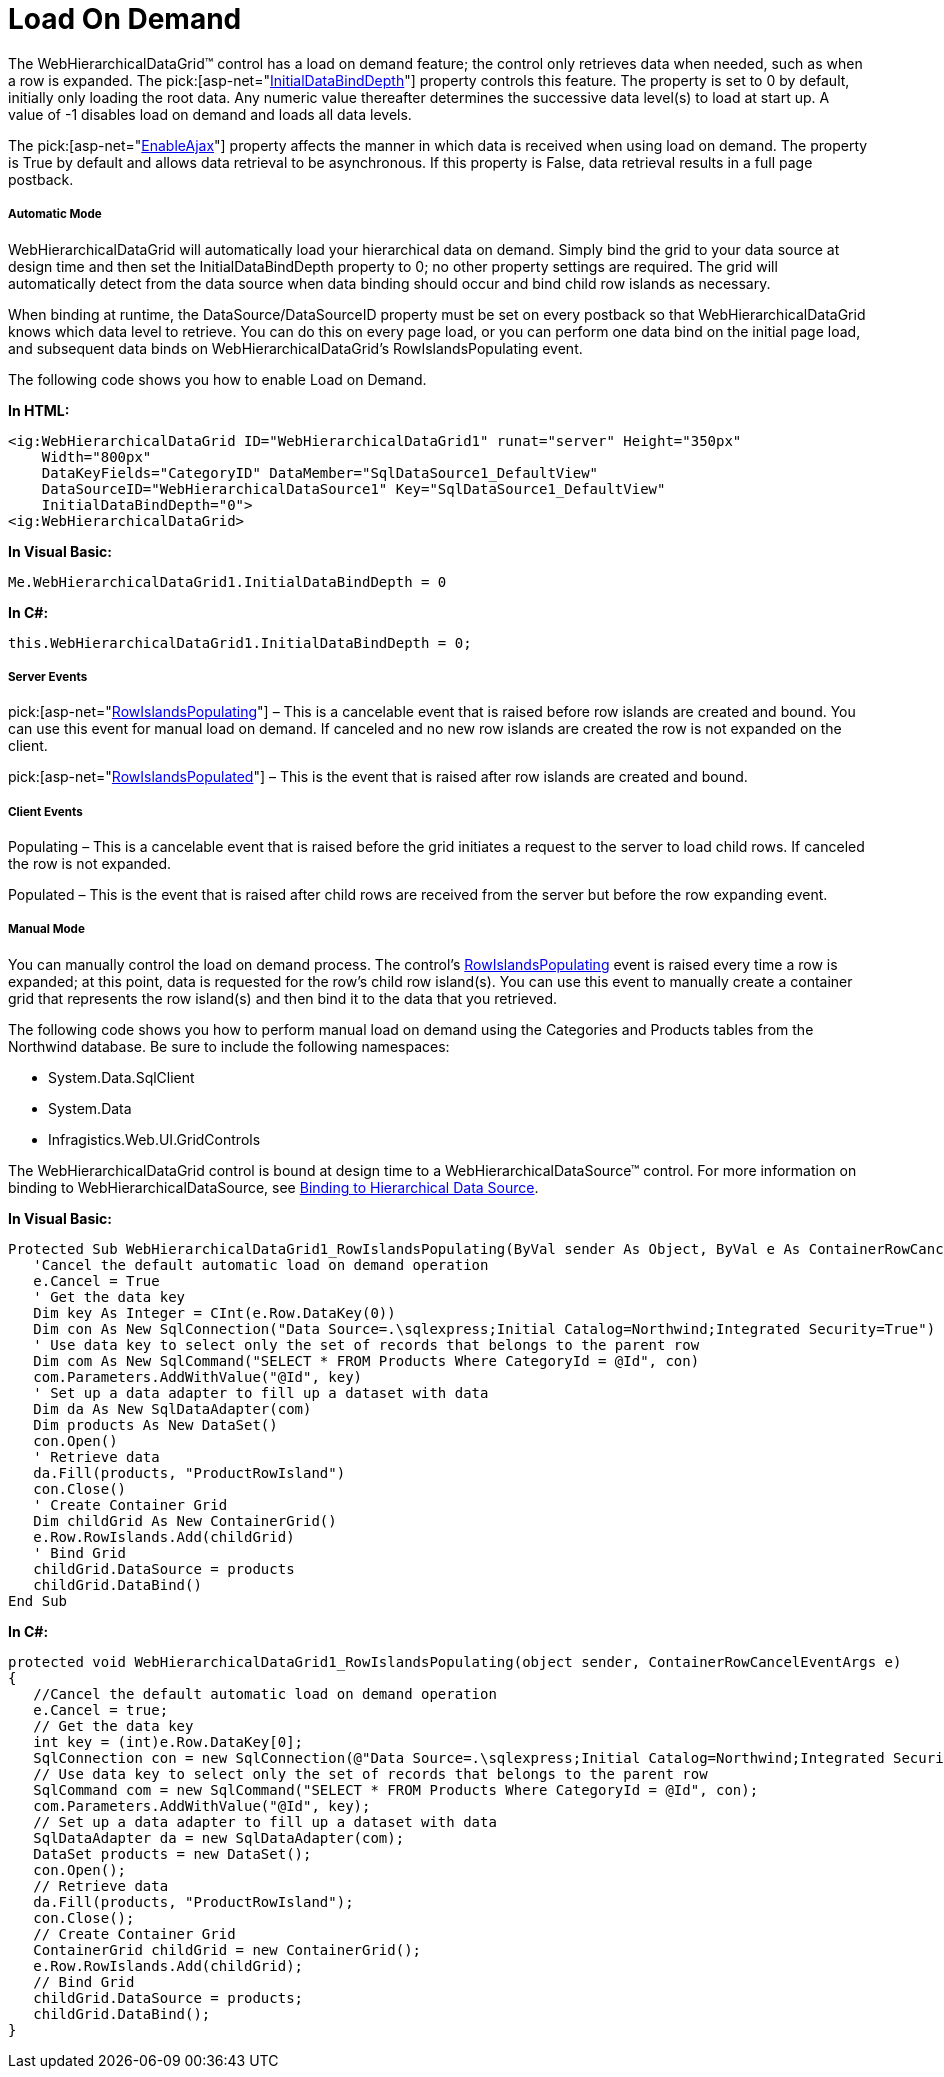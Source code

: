﻿////

|metadata|
{
    "name": "webhierarchicaldatagrid-load-on-demand",
    "controlName": ["WebHierarchicalDataGrid"],
    "tags": ["Grids","Performance"],
    "guid": "{E99010B2-55F5-47AF-9E67-8BFF81802576}",  
    "buildFlags": [],
    "createdOn": "2009-01-10T13:46:13Z"
}
|metadata|
////

= Load On Demand

The WebHierarchicalDataGrid™ control has a load on demand feature; the control only retrieves data when needed, such as when a row is expanded. The  pick:[asp-net="link:infragistics4.web.v{ProductVersion}~infragistics.web.ui.gridcontrols.webhierarchicaldatagrid~initialdatabinddepth.html[InitialDataBindDepth]"]  property controls this feature. The property is set to 0 by default, initially only loading the root data. Any numeric value thereafter determines the successive data level(s) to load at start up. A value of -1 disables load on demand and loads all data levels.

The  pick:[asp-net="link:infragistics4.web.v{ProductVersion}~infragistics.web.ui.gridcontrols.webhierarchicaldatagrid~enableajax.html[EnableAjax]"]  property affects the manner in which data is received when using load on demand. The property is True by default and allows data retrieval to be asynchronous. If this property is False, data retrieval results in a full page postback.

===== Automatic Mode

WebHierarchicalDataGrid will automatically load your hierarchical data on demand. Simply bind the grid to your data source at design time and then set the InitialDataBindDepth property to 0; no other property settings are required. The grid will automatically detect from the data source when data binding should occur and bind child row islands as necessary.

When binding at runtime, the DataSource/DataSourceID property must be set on every postback so that WebHierarchicalDataGrid knows which data level to retrieve. You can do this on every page load, or you can perform one data bind on the initial page load, and subsequent data binds on WebHierarchicalDataGrid's RowIslandsPopulating event.

The following code shows you how to enable Load on Demand.

*In HTML:*

----
<ig:WebHierarchicalDataGrid ID="WebHierarchicalDataGrid1" runat="server" Height="350px"
    Width="800px"  
    DataKeyFields="CategoryID" DataMember="SqlDataSource1_DefaultView" 
    DataSourceID="WebHierarchicalDataSource1" Key="SqlDataSource1_DefaultView" 
    InitialDataBindDepth="0">
<ig:WebHierarchicalDataGrid>
----

*In Visual Basic:*

----
Me.WebHierarchicalDataGrid1.InitialDataBindDepth = 0
----

*In C#:*

----
this.WebHierarchicalDataGrid1.InitialDataBindDepth = 0;
----

===== Server Events

pick:[asp-net="link:infragistics4.web.v{ProductVersion}~infragistics.web.ui.gridcontrols.webhierarchicaldatagrid~rowislandspopulating_ev.html[RowIslandsPopulating]"]  – This is a cancelable event that is raised before row islands are created and bound. You can use this event for manual load on demand. If canceled and no new row islands are created the row is not expanded on the client.

pick:[asp-net="link:infragistics4.web.v{ProductVersion}~infragistics.web.ui.gridcontrols.webhierarchicaldatagrid~rowislandspopulated_ev.html[RowIslandsPopulated]"]  – This is the event that is raised after row islands are created and bound.

===== Client Events

Populating – This is a cancelable event that is raised before the grid initiates a request to the server to load child rows. If canceled the row is not expanded.

Populated – This is the event that is raised after child rows are received from the server but before the row expanding event.

===== Manual Mode

You can manually control the load on demand process. The control’s link:infragistics4.web.v{ProductVersion}~infragistics.web.ui.gridcontrols.webhierarchicaldatagrid~rowislandspopulating_ev.html[RowIslandsPopulating] event is raised every time a row is expanded; at this point, data is requested for the row’s child row island(s). You can use this event to manually create a container grid that represents the row island(s) and then bind it to the data that you retrieved.

The following code shows you how to perform manual load on demand using the Categories and Products tables from the Northwind database. Be sure to include the following namespaces:

* System.Data.SqlClient
* System.Data
* Infragistics.Web.UI.GridControls

The WebHierarchicalDataGrid control is bound at design time to a WebHierarchicalDataSource™ control. For more information on binding to WebHierarchicalDataSource, see link:webhierarchicaldatasource-using-webhierarchicaldatasource.html[Binding to Hierarchical Data Source].

*In Visual Basic:*

----
Protected Sub WebHierarchicalDataGrid1_RowIslandsPopulating(ByVal sender As Object, ByVal e As ContainerRowCancelEventArgs) Handles WebHierarchicalDataGrid1.RowIslandsPopulating
   'Cancel the default automatic load on demand operation 
   e.Cancel = True
   ' Get the data key 
   Dim key As Integer = CInt(e.Row.DataKey(0))
   Dim con As New SqlConnection("Data Source=.\sqlexpress;Initial Catalog=Northwind;Integrated Security=True")
   ' Use data key to select only the set of records that belongs to the parent row 
   Dim com As New SqlCommand("SELECT * FROM Products Where CategoryId = @Id", con)
   com.Parameters.AddWithValue("@Id", key)
   ' Set up a data adapter to fill up a dataset with data 
   Dim da As New SqlDataAdapter(com)
   Dim products As New DataSet()
   con.Open()
   ' Retrieve data 
   da.Fill(products, "ProductRowIsland")
   con.Close()
   ' Create Container Grid 
   Dim childGrid As New ContainerGrid()
   e.Row.RowIslands.Add(childGrid)
   ' Bind Grid 
   childGrid.DataSource = products
   childGrid.DataBind()
End Sub
----

*In C#:*

----
protected void WebHierarchicalDataGrid1_RowIslandsPopulating(object sender, ContainerRowCancelEventArgs e)
{
   //Cancel the default automatic load on demand operation
   e.Cancel = true;
   // Get the data key
   int key = (int)e.Row.DataKey[0];
   SqlConnection con = new SqlConnection(@"Data Source=.\sqlexpress;Initial Catalog=Northwind;Integrated Security=True");
   // Use data key to select only the set of records that belongs to the parent row
   SqlCommand com = new SqlCommand("SELECT * FROM Products Where CategoryId = @Id", con);
   com.Parameters.AddWithValue("@Id", key);
   // Set up a data adapter to fill up a dataset with data
   SqlDataAdapter da = new SqlDataAdapter(com);
   DataSet products = new DataSet();
   con.Open();
   // Retrieve data
   da.Fill(products, "ProductRowIsland");
   con.Close();
   // Create Container Grid
   ContainerGrid childGrid = new ContainerGrid();
   e.Row.RowIslands.Add(childGrid);
   // Bind Grid
   childGrid.DataSource = products;
   childGrid.DataBind();
}
----